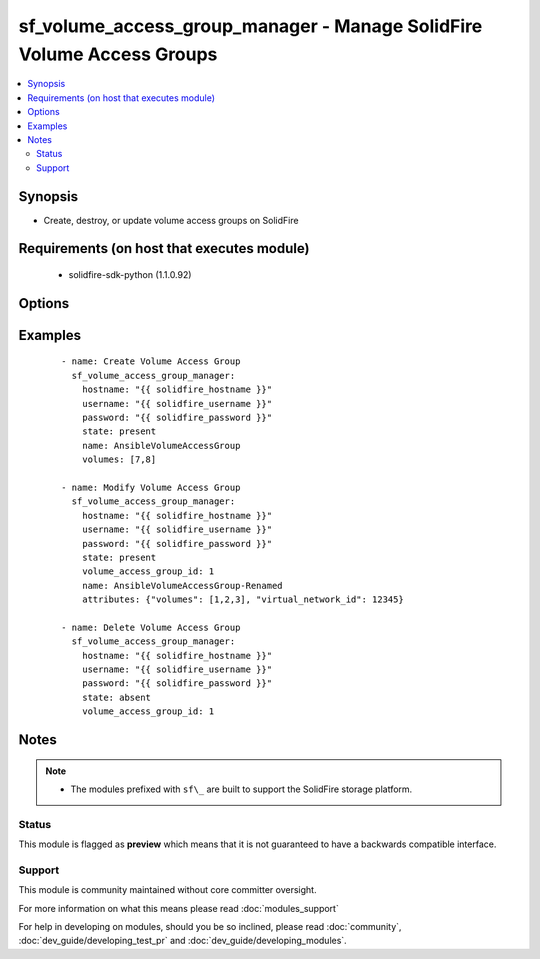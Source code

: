 .. _sf_volume_access_group_manager:


sf_volume_access_group_manager - Manage SolidFire Volume Access Groups
++++++++++++++++++++++++++++++++++++++++++++++++++++++++++++++++++++++

.. versionadded:: 2.3


.. contents::
   :local:
   :depth: 2


Synopsis
--------

* Create, destroy, or update volume access groups on SolidFire


Requirements (on host that executes module)
-------------------------------------------

  * solidfire-sdk-python (1.1.0.92)


Options
-------

.. raw:: html

    <table border=1 cellpadding=4>
    <tr>
    <th class="head">parameter</th>
    <th class="head">required</th>
    <th class="head">default</th>
    <th class="head">choices</th>
    <th class="head">comments</th>
    </tr>
                <tr><td>attributes<br/><div style="font-size: small;"></div></td>
    <td>no</td>
    <td>None</td>
        <td></td>
        <td><div>List of Name/Value pairs in JSON object format.</div>        </td></tr>
                <tr><td>hostname<br/><div style="font-size: small;"></div></td>
    <td>yes</td>
    <td></td>
        <td></td>
        <td><div>The hostname or IP address of the SolidFire cluster.</div>        </td></tr>
                <tr><td>initiators<br/><div style="font-size: small;"></div></td>
    <td>no</td>
    <td>None</td>
        <td></td>
        <td><div>List of initiators to include in the volume access group. If unspecified, the access group will start out without configured initiators.</div>        </td></tr>
                <tr><td>name<br/><div style="font-size: small;"></div></td>
    <td>yes</td>
    <td></td>
        <td></td>
        <td><div>Name of the volume access group. It is not required to be unique, but recommended.</div>        </td></tr>
                <tr><td>password<br/><div style="font-size: small;"></div></td>
    <td>yes</td>
    <td></td>
        <td></td>
        <td><div>Password for the specified user.</div>        </td></tr>
                <tr><td>state<br/><div style="font-size: small;"></div></td>
    <td>yes</td>
    <td></td>
        <td><ul><li>present</li><li>absent</li></ul></td>
        <td><div>Whether the specified volume access group should exist or not.</div>        </td></tr>
                <tr><td>username<br/><div style="font-size: small;"></div></td>
    <td>yes</td>
    <td></td>
        <td></td>
        <td><div>Please ensure that the user has the adequate permissions. For more information, please read the official documentation <a href='https://goo.gl/ddJa4Q'>https://goo.gl/ddJa4Q</a>.</div>        </td></tr>
                <tr><td>virtual_network_id<br/><div style="font-size: small;"></div></td>
    <td>no</td>
    <td>None</td>
        <td></td>
        <td><div>The ID of the SolidFire Virtual Network ID to associate the volume access group with.</div>        </td></tr>
                <tr><td>virtual_network_tags<br/><div style="font-size: small;"></div></td>
    <td>no</td>
    <td>None</td>
        <td></td>
        <td><div>The ID of the VLAN Virtual Network Tag to associate the volume access group with.</div>        </td></tr>
                <tr><td>volume_access_group_id<br/><div style="font-size: small;"></div></td>
    <td>no</td>
    <td>None</td>
        <td></td>
        <td><div>The ID of the volume access group to modify or delete.</div>        </td></tr>
                <tr><td>volumes<br/><div style="font-size: small;"></div></td>
    <td>no</td>
    <td>None</td>
        <td></td>
        <td><div>List of volumes to initially include in the volume access group. If unspecified, the access group will start without any volumes.</div>        </td></tr>
        </table>
    </br>



Examples
--------

 ::

       - name: Create Volume Access Group
         sf_volume_access_group_manager:
           hostname: "{{ solidfire_hostname }}"
           username: "{{ solidfire_username }}"
           password: "{{ solidfire_password }}"
           state: present
           name: AnsibleVolumeAccessGroup
           volumes: [7,8]
    
       - name: Modify Volume Access Group
         sf_volume_access_group_manager:
           hostname: "{{ solidfire_hostname }}"
           username: "{{ solidfire_username }}"
           password: "{{ solidfire_password }}"
           state: present
           volume_access_group_id: 1
           name: AnsibleVolumeAccessGroup-Renamed
           attributes: {"volumes": [1,2,3], "virtual_network_id": 12345}
    
       - name: Delete Volume Access Group
         sf_volume_access_group_manager:
           hostname: "{{ solidfire_hostname }}"
           username: "{{ solidfire_username }}"
           password: "{{ solidfire_password }}"
           state: absent
           volume_access_group_id: 1


Notes
-----

.. note::
    - The modules prefixed with ``sf\_`` are built to support the SolidFire storage platform.



Status
~~~~~~

This module is flagged as **preview** which means that it is not guaranteed to have a backwards compatible interface.


Support
~~~~~~~

This module is community maintained without core committer oversight.

For more information on what this means please read :doc:`modules_support`


For help in developing on modules, should you be so inclined, please read :doc:`community`, :doc:`dev_guide/developing_test_pr` and :doc:`dev_guide/developing_modules`.
